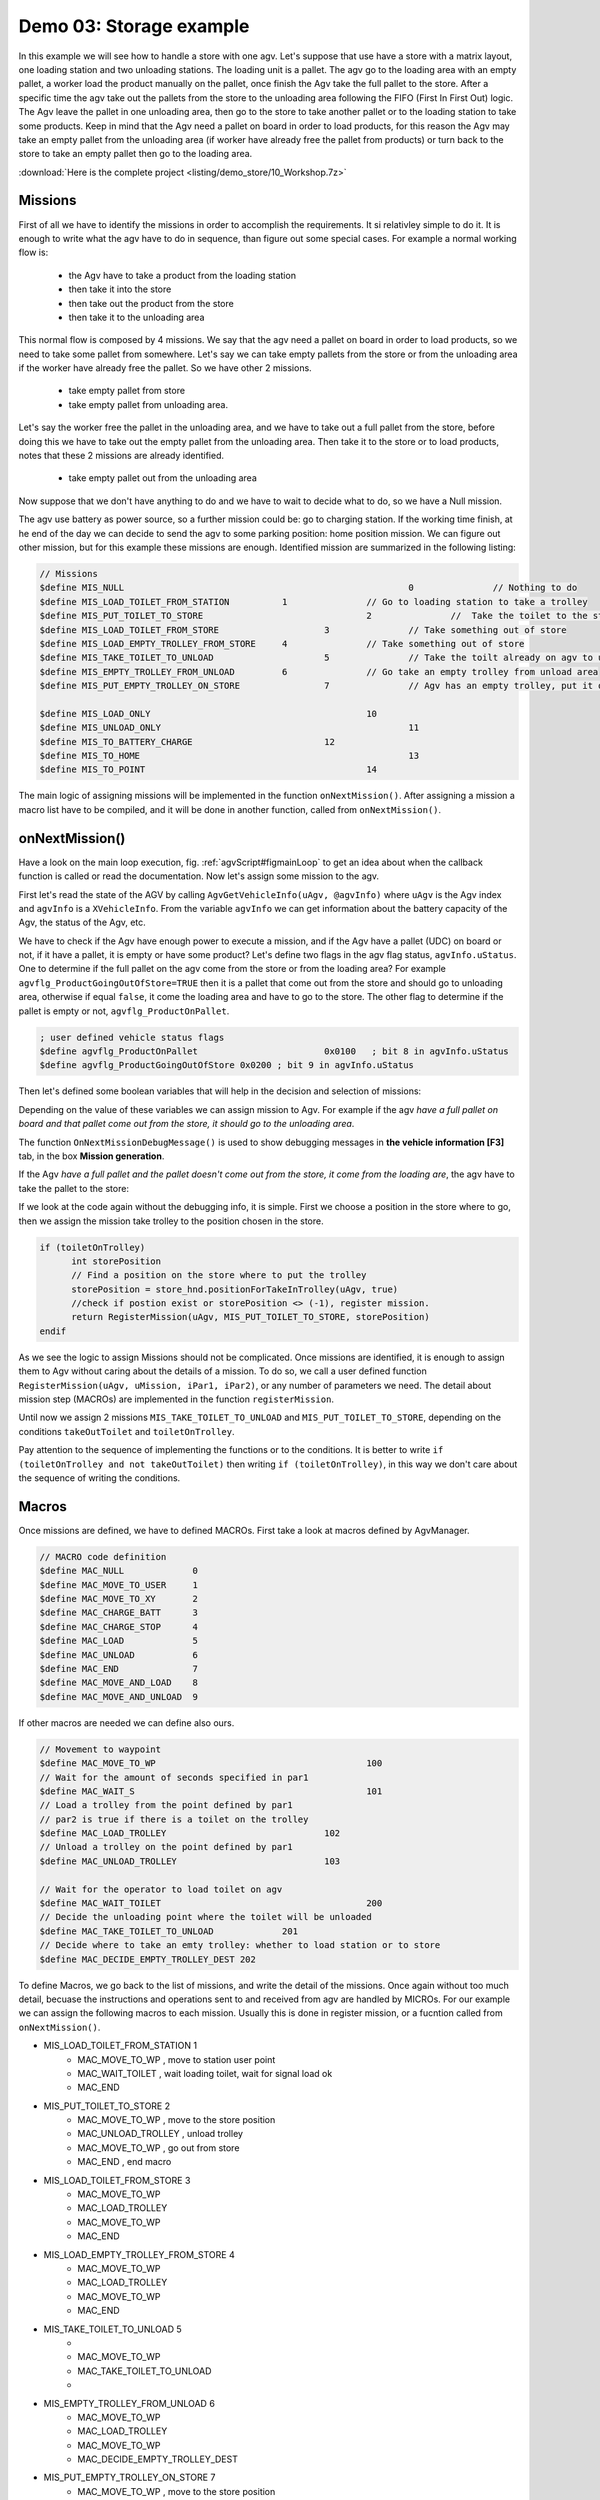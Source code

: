 **************************
Demo 03: Storage example
**************************

In this example we will see how to handle a store with one agv. Let's suppose that use have a store with a matrix layout, one loading station and two unloading stations.
The loading unit is a pallet. The agv go to the loading area with an empty pallet, a worker load the product manually on the pallet, once finish the Agv take the full pallet to the store. After a specific time the agv take out the pallets from the store to the unloading area following the FIFO (First In First Out) logic. The Agv leave the pallet in one unloading area, then go to the store to take another pallet or to the loading station to take some products. Keep in mind that the Agv need a pallet on board in order to load products, for this reason the Agv may take an empty pallet from the unloading area (if worker have already free the pallet from products) or turn back to the store to take an empty pallet then go to the loading area.

:download:`Here is the complete project <listing/demo_store/10_Workshop.7z>`

Missions
=========

First of all we have to identify the missions in order to accomplish the requirements. It si relativley simple to do it. It is enough to write what the agv have to do in sequence, than figure out some special cases.
For example a normal working flow is:

	- the Agv have to take a product from the loading station
	- then take it into the store
	- then take out the product from the store
	- then take it to the unloading area

This normal flow is composed by 4 missions. We say that the agv need a pallet on board in order to load products, so we need to take some pallet from somewhere. Let's say we can take empty pallets from the store or from the unloading area if the worker have already free the pallet. So we have other 2 missions.

	- take empty pallet from store
	- take empty pallet from unloading area.

Let's say the worker free the pallet in the unloading area, and we have to take out a full pallet from the store, before doing this we have to take out the empty pallet from the unloading area. Then take it to the store or to load products, notes that these 2 missions are already identified.

	- take empty pallet out from the unloading area

Now suppose that we don't have anything to do and we have to wait to decide what to do, so we have a Null mission.

The agv use battery as power source, so a further mission could be: go to charging station. If the working time finish, at he end of the day we can decide to send the agv to some parking position: home position mission.
We can figure out other mission, but for this example these missions are enough. Identified mission are summarized in the following listing:

.. code-block:: none

  // Missions
  $define MIS_NULL							0		// Nothing to do
  $define MIS_LOAD_TOILET_FROM_STATION		1		// Go to loading station to take a trolley
  $define MIS_PUT_TOILET_TO_STORE				2		//  Take the toilet to the store
  $define MIS_LOAD_TOILET_FROM_STORE			3		// Take something out of store
  $define MIS_LOAD_EMPTY_TROLLEY_FROM_STORE	4		// Take something out of store
  $define MIS_TAKE_TOILET_TO_UNLOAD			5		// Take the toilt already on agv to unloading station
  $define MIS_EMPTY_TROLLEY_FROM_UNLOAD		6		// Go take an empty trolley from unload area
  $define MIS_PUT_EMPTY_TROLLEY_ON_STORE		7		// Agv has an empty trolley, put it on store

  $define MIS_LOAD_ONLY						10
  $define MIS_UNLOAD_ONLY						11
  $define MIS_TO_BATTERY_CHARGE				12
  $define MIS_TO_HOME							13
  $define MIS_TO_POINT						14

The main logic of assigning missions will be implemented in the function ``onNextMission()``. After assigning a mission a macro list have to be compiled, and it will be done in another function, called from ``onNextMission()``.

onNextMission()
================

Have a look on the main loop execution, fig. :ref:`agvScript#figmainLoop` to get an idea about when the callback function is called or read the documentation. Now let's assign some mission to the agv.

First let's read the state of the AGV by calling ``AgvGetVehicleInfo(uAgv, @agvInfo)`` where ``uAgv`` is the Agv index and ``agvInfo`` is a ``XVehicleInfo``. From the variable ``agvInfo`` we can get information about the battery capacity of the Agv, the status of the Agv, etc.

We have to check if the Agv have enough power to execute a mission, and if the Agv have a pallet (UDC) on board or not, if it have a pallet, it is empty or have some product?
Let's define two flags in the agv flag status, ``agvInfo.uStatus``. One to determine if the full pallet on the agv come from the store or from the loading area? For example ``agvflg_ProductGoingOutOfStore=TRUE`` then it is a pallet that come out from the store and should go to unloading area, otherwise if equal ``false``, it come the loading area and have to go to the store.
The other flag to determine if the pallet is empty or not, ``agvflg_ProductOnPallet``.

.. code-block:: none

  ; user defined vehicle status flags
  $define agvflg_ProductOnPallet			0x0100   ; bit 8 in agvInfo.uStatus
  $define agvflg_ProductGoingOutOfStore	0x0200 ; bit 9 in agvInfo.uStatus

Then let's defined some boolean variables that will help in the decision and selection of missions:

.. code-block:: none
  :caption: Desision variables or plant status

  bool mustGoToChargeBattery ; no pwer, Agv must go the cahrg
  bool trolleyOnAgv	; Agv have pallet or loading unit, don't consider the product
  bool toiletOnTrolley ; Agv have a full pallet = Loading unit + product
  bool takeOutToilet ; Full pallet come out from store

  ; Unloading unit have empty trolley to take away
  bool mustRemoveTrolleyFromUnload

  mustGoToChargeBattery = (agvInfo.dBatteryPerc <= MIN_BATTERY)

  trolleyOnAgv = (agvInfo.uStatus & VST_CARICO_PRESENTE)
  toiletOnTrolley = trolleyOnAgv and (agvInfo.uStatus & agvflg_ProductOnPallet)
  takeOutToilet = toiletOnTrolley and (agvInfo.uStatus & agvflg_ProductGoingOutOfStore)

Depending on the value of these variables we can assign mission to Agv. For example if the agv `have a full pallet on board and that pallet come out from the store, it should go to the unloading area`.

.. code-block:: none
  :caption: Mission to unloaing area

  if (takeOutToilet)
  	OnNextMissionDebugMessage(uAgv, "takeOutToilet=T : <font color=green>assign mission MIS_TAKE_TOILET_TO_UNLOAD</font>")
  	return RegisterMission(uAgv, MIS_TAKE_TOILET_TO_UNLOAD)
  endif

The function ``OnNextMissionDebugMessage()`` is used to show debugging messages in **the vehicle information [F3]** tab, in the box **Mission generation**.

If the Agv `have a full pallet and the pallet doesn't come out from the store, it come from the loading are`, the agv have to take the pallet to the store:

.. code-block:: none
  :caption:  Mission take full pallet into store

  if (toiletOnTrolley)
  	int storePosition
  	// Find a position on the store where to put the trolley
  	storePosition = store_hnd.positionForTakeInTrolley(uAgv, true)
  	if (not SiteExists(storePosition))
  		OnNextMissionDebugMessage(uAgv, "toiletOnTrolley=T : <font color=red>position in store not found</font>")
  		return MIS_NULL
  	endif
  	OnNextMissionDebugMessage(uAgv, "toiletOnTrolley=T, storePosition=" + storePosition + " : <font color=green>assign mission MIS_PUT_TOILET_TO_STORE</font>")
  	return RegisterMission(uAgv, MIS_PUT_TOILET_TO_STORE, storePosition)
  endif

If we look at the code again without the debugging info, it is simple. First we choose a position in the store where to go, then we assign the mission take trolley to the position chosen in the store.

.. code-block:: none

  if (toiletOnTrolley)
  	int storePosition
  	// Find a position on the store where to put the trolley
  	storePosition = store_hnd.positionForTakeInTrolley(uAgv, true)
  	//check if postion exist or storePosition <> (-1), register mission.
  	return RegisterMission(uAgv, MIS_PUT_TOILET_TO_STORE, storePosition)
  endif

As we see the logic to assign Missions should not be complicated. Once missions are identified, it is enough to assign them to Agv without caring about the details of a mission. To do so, we call a user defined function ``RegisterMission(uAgv, uMission, iPar1, iPar2)``, or any number of parameters we need. The detail about mission step (MACROs) are implemented in the function ``registerMission``.

Until now we assign 2 missions ``MIS_TAKE_TOILET_TO_UNLOAD`` and ``MIS_PUT_TOILET_TO_STORE``, depending on the conditions ``takeOutToilet`` and ``toiletOnTrolley``.

Pay attention to the sequence of implementing the functions or to the conditions. It is better to write ``if (toiletOnTrolley and not takeOutToilet)`` then writing ``if (toiletOnTrolley)``, in this way we don't care about the sequence of writing the conditions.

Macros
=======

Once missions are defined, we have to defined MACROs. First take a look at macros defined by AgvManager.

.. code-block:: none

  // MACRO code definition
  $define MAC_NULL             0
  $define MAC_MOVE_TO_USER     1
  $define MAC_MOVE_TO_XY       2
  $define MAC_CHARGE_BATT      3
  $define MAC_CHARGE_STOP      4
  $define MAC_LOAD             5
  $define MAC_UNLOAD           6
  $define MAC_END              7
  $define MAC_MOVE_AND_LOAD    8
  $define MAC_MOVE_AND_UNLOAD  9

If other macros are needed we can define also ours.

.. code-block:: none

  // Movement to waypoint
  $define MAC_MOVE_TO_WP					100
  // Wait for the amount of seconds specified in par1
  $define MAC_WAIT_S						101
  // Load a trolley from the point defined by par1
  // par2 is true if there is a toilet on the trolley
  $define MAC_LOAD_TROLLEY				102
  // Unload a trolley on the point defined by par1
  $define MAC_UNLOAD_TROLLEY				103

  // Wait for the operator to load toilet on agv
  $define MAC_WAIT_TOILET					200
  // Decide the unloading point where the toilet will be unloaded
  $define MAC_TAKE_TOILET_TO_UNLOAD		201
  // Decide where to take an emty trolley: whether to load station or to store
  $define MAC_DECIDE_EMPTY_TROLLEY_DEST	202

To define Macros, we go back to the list of missions, and write the detail of the missions. Once again without too much detail, becuase the instructions and operations sent to and received from agv are handled by MICROs.
For our example we can assign the following macros to each mission. Usually this is done in register mission, or a fucntion called from ``onNextMission()``.

- MIS_LOAD_TOILET_FROM_STATION	1
		* MAC_MOVE_TO_WP , move to station user point
		* MAC_WAIT_TOILET , wait loading toilet, wait for signal load ok
		* MAC_END
- MIS\_PUT\_TOILET\_TO\_STORE		2
		* MAC\_MOVE\_TO\_WP , move to the store position
		* MAC\_UNLOAD\_TROLLEY , unload trolley
		* MAC\_MOVE\_TO\_WP , go out from store
		* MAC\_END , end macro

- MIS\_LOAD\_TOILET\_FROM\_STORE	3
		* MAC\_MOVE\_TO\_WP
		* MAC\_LOAD\_TROLLEY
		* MAC\_MOVE\_TO\_WP
		* MAC\_END

- MIS\_LOAD\_EMPTY\_TROLLEY\_FROM\_STORE 4
		* MAC\_MOVE\_TO\_WP
		* MAC\_LOAD\_TROLLEY
		* MAC\_MOVE\_TO\_WP
		* MAC\_END

- MIS\_TAKE\_TOILET\_TO\_UNLOAD 5
		*
		* MAC\_MOVE\_TO\_WP
		* MAC\_TAKE\_TOILET\_TO\_UNLOAD
		*

- MIS\_EMPTY\_TROLLEY\_FROM\_UNLOAD 6
		* MAC\_MOVE\_TO\_WP
		* MAC\_LOAD\_TROLLEY
		* MAC\_MOVE\_TO\_WP
		* MAC\_DECIDE\_EMPTY\_TROLLEY\_DEST

- MIS\_PUT\_EMPTY\_TROLLEY\_ON\_STORE 7
		* MAC\_MOVE\_TO\_WP , move to the store position
		* MAC\_UNLOAD\_TROLLEY , unload trolley
		* MAC\_MOVE\_TO\_WP , go out from store
		* MAC\_END , end macro

Once MACROs are assigned to missions, we have to assign MICROs to MACROs, this may be done in ``onExpandMacro()``. Remember that when ``onExpandMacro()`` return ``true``, mean the execution of the current macro is concluded, and the next macro in the list will be expanded (executed) on the next call of ``onExpandMacro()``, of course if the current macro is not the last one in the list.

We can also end a mission and begin another one from ``onExpandMacro()``. We don't have to do it always in ``onNextMission()``. But keep in mind that the program should be linear and simple. Avoid **spaghetti code** when is possible.

When a macro is expanded we can see the result in **vehicle information[F3]**, fig. :ref:`figmacroexp`.

.. _figmacroexp:
.. figure:: images/agvmanager/microDebug.png
    :align: center
    :name:
    :figwidth: 500px

    Macro expansion and micro details

For example to make a loading operation, we have to call ``AgvRegisterOperation()``, as in listing :ref:`lstMACLoad`.

.. code-block:: none
  :caption: Loading MACRO
  :name: lstMACLoad

  case MAC_LOAD_TROLLEY
  	// par1 is the point
  	// par2 is true if there is a toilet on the trolley
  	// par3 is true it the trolley is ready to be taken out of store
  	AgvRegisterOperation(uAgv, uMission, O_LOAD, iPar2, iPar3, 0, 0, iPar1)
  	break

The call of AgvRegisterOperation in :ref:`lstMACLoad`, register a MICRO of type ``MIC_OPERATION``.

Micros and Operations
======================

Micros are low level set of instructions. The following listing.:ref:`lstMIC` show the different categories of micro instructions or operations defined by AgvManager.

.. code-block:: none
  :caption: Different catergory of MIC defined in AgvManager
  :name: lstMIC

  // Definizione codici micro
  $define MIC_NULL              0
  $define MIC_MOVE              1 // M command, agvregisterMove****
  $define MIC_CURVE             2 // M command
  $define MIC_ROTATION          4 // M command
  $define MIC_OPERATION         5 // O command, agvregisterOperation()
  $define MIC_SYSTEM            6 //   command are not sent to vehicle, agvregistersystembloccante(), agvregistersystempassante()
  $define MIC_PASSANTE          7 // P command, agvregisterPassante()
  $define MIC_WAIT              8 // W command, agvregisterWait()
  $define MIC_MOVING_OPERATION  9 // Q command, agvregisterMovingOperation()

The following are MICROs defined by AgvManger.

.. code-block:: none
  :caption: MICRO and OPERAIONS defined by AgvManager
  :name:

  // Definizione codici operazioni
  $define O_LOAD          2
  $define O_UNLOAD        3
  $define O_CHARGE        4
  $define O_CHARGE_START  1
  $define O_CHARGE_STOP   2

  // Definizione codici micro System
  $define S_NULL          0	// Serve (ad esempio) a spezzare le MIC_MOVE
  $define S_END           1
  $define S_CHARGE_WAIT   3
  $define S_CHARGE_START  4
  $define S_CHARGE_STOP   5
  $define S_CONCAT_MACRO  8	// Concatena immediatamente la macro successiva

We can define are own Micros and operations. Try to follow the naming style of AgvManager. Begin with the prefix ``O_`` for Operation category, with ``S_`` for System category.

.. code-block:: none
  :caption: MICRO and OPERAIONS defined by user
  :name:

  //	Micro SYSTEM
  $define S_START_WAIT		100
  $define S_EXEC_WAIT			101

  //	Micro OPERATION
  // Wait toilet on agv
  $define O_WAIT_TOILET		5

Micros form category ``MIC_OPERATION``, ``MIC_SYSTEM``, ``MIC_PASSANTE``, ``MIC_WAIT`` are assigned in ``onExpandMacro()``, using one of the following functions:

.. code-block:: none

  // Blocking operation
  AgvRegisterOperation()
  // passthrough operation
  AgvRegisterPassante()
  // Operation during motion
  AgvRegisterMovingOperation()

  //
  AgvRegisterWait()
  AgvRegisterSystemPassante()
  AgvRegisterSystemBloccante()

Micros that belong to ``MIC_MOVE``, ``MIC_CURVE``, ``MIC_ROTATION`` are assigned by ``AgvMoveTo****()`` functions.

Micro execution is done in ``onExecuteMicro()``, for example:

.. code-block:: none

  case MIC_SYSTEM
  	case S_END
  		; End of mission
  		AgvStopMission(uAgv)
  		SetAgvMessage(uAgv, "")
  		break

  	case S_START_WAIT
  	// start timer. Not locking micro
  		timerWait[uAgv] = timeoutS(iPar1)
  		break

  	case S_EXEC_WAIT
  	// wait a timer to finish counting. locking micro
  		if (isTimeout(timerWait[uAgv]))
  			return true
  		else
  			MultiMessageState(uAgv, "Agv " + (uAgv + 1) + " : wait " + int(secsToTimeout(timerWait[uAgv])) + "s")
  		return false
  		endif
  		break

  	case S_WAIT_INPUT
  	// wait a signal from plc. locking micro
  		if ( AgvGetInput(INP_LOAD_TERMITAED) ==false )
  			return true
  		else
  			return false
  		endif

Keep in mind that when a micro terminate, ``onExecuteMicro()`` should return true. For example, if we are waiting for a signal to be false, and the signal is true, ``onExecuteMicro()`` return ``false``, in this way the next micro will be the current one.
When the signal become false,``onExecuteMicro()`` return true and the execution of the current micro terminate.

When ``bLastCall`` will be set to ``true``? at the next execution or immediately, and the effective termination will be at the next call?

.. code-block:: none
  :caption: Loading MIC OPERATION
  :name: lstOLOAD

  case O_LOAD
  	if (bLastCall)
  		MultiMessageState(uAgv, "Agv " + (uAgv + 1) + " : loaded from " + userId)
  		SetAgvMessage(uAgv, "")
  		// Agv has finished the load:
  		// AgvExecLoad() puts the logical content of the user point identified by userId
  		// on the agv, and removes from the user point.
  		// NOTE: the operation was sent to the agv in OnExpandMacro()
  		// expanding the macro MAC_LOAD_TROLLEY
  		AgvExecLoad(uAgv, userId)
  		// Position is no more reserved to agv
  		store_hnd.unassignAgvToLocation(uAgv, userId)
  		return true
  	else
  		MultiMessageState(uAgv, "Agv " + (uAgv + 1) + " : loading from " + userId)
  		SetAgvMessage(uAgv, "Loading")
  		return false
  	endif
  	break

For example if we register a micro from the category Operation, AgvManager will send some command to the vehicle. When the vehicle answer with operation concluded, AgvManager will set ``bLastCall`` to ``true``, in this way we can terminate the micro execution.

From AgvManager we can send command to agv from the interpreter box. For example the operation command structure is: ``[Occccmmmm,type,p1,p2,p3,p4]``. For example [O\textcolor{blue}{0001}\textcolor{red}{0003},1,0,0,0,0], fig.:ref:`figoperationCmd`, we send to Agv an operation command ``[O]``, with operation number 1 and mission number 3.

.. _figoperationCmd:
.. figure:: images/agvmanager/operationCmd.png
    :align: center
    :name:
    :figwidth: 400px

    Commands insertion

Details about mission, macro and micro execution can be seen in the tab **vehicle informations[F3]**.

Store handling
===============

In a matrix store, or stack, products can be taken out following the logic of First in **First out (FIFO)** or **Last in First out(LIFO)**, etc.

We can define some objects to handle the store, keep in memory the products in the store and track them, and also some algorithm to take out or take in products.
